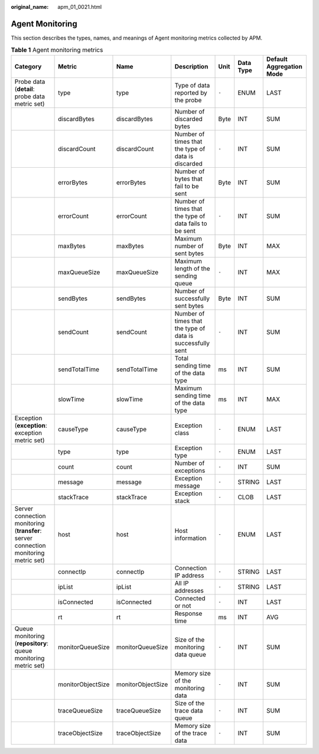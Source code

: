 :original_name: apm_01_0021.html

.. _apm_01_0021:

Agent Monitoring
================

This section describes the types, names, and meanings of Agent monitoring metrics collected by APM.

.. table:: **Table 1** Agent monitoring metrics

   +--------------------------------------------------------------------------------------+-------------------+-------------------+------------------------------------------------------------+-------+-----------+--------------------------+
   | Category                                                                             | Metric            | Name              | Description                                                | Unit  | Data Type | Default Aggregation Mode |
   +======================================================================================+===================+===================+============================================================+=======+===========+==========================+
   | Probe data (**detail**: probe data metric set)                                       | type              | type              | Type of data reported by the probe                         | ``-`` | ENUM      | LAST                     |
   +--------------------------------------------------------------------------------------+-------------------+-------------------+------------------------------------------------------------+-------+-----------+--------------------------+
   |                                                                                      | discardBytes      | discardBytes      | Number of discarded bytes                                  | Byte  | INT       | SUM                      |
   +--------------------------------------------------------------------------------------+-------------------+-------------------+------------------------------------------------------------+-------+-----------+--------------------------+
   |                                                                                      | discardCount      | discardCount      | Number of times that the type of data is discarded         | ``-`` | INT       | SUM                      |
   +--------------------------------------------------------------------------------------+-------------------+-------------------+------------------------------------------------------------+-------+-----------+--------------------------+
   |                                                                                      | errorBytes        | errorBytes        | Number of bytes that fail to be sent                       | Byte  | INT       | SUM                      |
   +--------------------------------------------------------------------------------------+-------------------+-------------------+------------------------------------------------------------+-------+-----------+--------------------------+
   |                                                                                      | errorCount        | errorCount        | Number of times that the type of data fails to be sent     | ``-`` | INT       | SUM                      |
   +--------------------------------------------------------------------------------------+-------------------+-------------------+------------------------------------------------------------+-------+-----------+--------------------------+
   |                                                                                      | maxBytes          | maxBytes          | Maximum number of sent bytes                               | Byte  | INT       | MAX                      |
   +--------------------------------------------------------------------------------------+-------------------+-------------------+------------------------------------------------------------+-------+-----------+--------------------------+
   |                                                                                      | maxQueueSize      | maxQueueSize      | Maximum length of the sending queue                        | ``-`` | INT       | MAX                      |
   +--------------------------------------------------------------------------------------+-------------------+-------------------+------------------------------------------------------------+-------+-----------+--------------------------+
   |                                                                                      | sendBytes         | sendBytes         | Number of successfully sent bytes                          | Byte  | INT       | SUM                      |
   +--------------------------------------------------------------------------------------+-------------------+-------------------+------------------------------------------------------------+-------+-----------+--------------------------+
   |                                                                                      | sendCount         | sendCount         | Number of times that the type of data is successfully sent | ``-`` | INT       | SUM                      |
   +--------------------------------------------------------------------------------------+-------------------+-------------------+------------------------------------------------------------+-------+-----------+--------------------------+
   |                                                                                      | sendTotalTime     | sendTotalTime     | Total sending time of the data type                        | ms    | INT       | SUM                      |
   +--------------------------------------------------------------------------------------+-------------------+-------------------+------------------------------------------------------------+-------+-----------+--------------------------+
   |                                                                                      | slowTime          | slowTime          | Maximum sending time of the data type                      | ms    | INT       | MAX                      |
   +--------------------------------------------------------------------------------------+-------------------+-------------------+------------------------------------------------------------+-------+-----------+--------------------------+
   | Exception (**exception**: exception metric set)                                      | causeType         | causeType         | Exception class                                            | ``-`` | ENUM      | LAST                     |
   +--------------------------------------------------------------------------------------+-------------------+-------------------+------------------------------------------------------------+-------+-----------+--------------------------+
   |                                                                                      | type              | type              | Exception type                                             | ``-`` | ENUM      | LAST                     |
   +--------------------------------------------------------------------------------------+-------------------+-------------------+------------------------------------------------------------+-------+-----------+--------------------------+
   |                                                                                      | count             | count             | Number of exceptions                                       | ``-`` | INT       | SUM                      |
   +--------------------------------------------------------------------------------------+-------------------+-------------------+------------------------------------------------------------+-------+-----------+--------------------------+
   |                                                                                      | message           | message           | Exception message                                          | ``-`` | STRING    | LAST                     |
   +--------------------------------------------------------------------------------------+-------------------+-------------------+------------------------------------------------------------+-------+-----------+--------------------------+
   |                                                                                      | stackTrace        | stackTrace        | Exception stack                                            | ``-`` | CLOB      | LAST                     |
   +--------------------------------------------------------------------------------------+-------------------+-------------------+------------------------------------------------------------+-------+-----------+--------------------------+
   | Server connection monitoring (**transfer**: server connection monitoring metric set) | host              | host              | Host information                                           | ``-`` | ENUM      | LAST                     |
   +--------------------------------------------------------------------------------------+-------------------+-------------------+------------------------------------------------------------+-------+-----------+--------------------------+
   |                                                                                      | connectIp         | connectIp         | Connection IP address                                      | ``-`` | STRING    | LAST                     |
   +--------------------------------------------------------------------------------------+-------------------+-------------------+------------------------------------------------------------+-------+-----------+--------------------------+
   |                                                                                      | ipList            | ipList            | All IP addresses                                           | ``-`` | STRING    | LAST                     |
   +--------------------------------------------------------------------------------------+-------------------+-------------------+------------------------------------------------------------+-------+-----------+--------------------------+
   |                                                                                      | isConnected       | isConnected       | Connected or not                                           | ``-`` | INT       | LAST                     |
   +--------------------------------------------------------------------------------------+-------------------+-------------------+------------------------------------------------------------+-------+-----------+--------------------------+
   |                                                                                      | rt                | rt                | Response time                                              | ms    | INT       | AVG                      |
   +--------------------------------------------------------------------------------------+-------------------+-------------------+------------------------------------------------------------+-------+-----------+--------------------------+
   | Queue monitoring (**repository**: queue monitoring metric set)                       | monitorQueueSize  | monitorQueueSize  | Size of the monitoring data queue                          | ``-`` | INT       | SUM                      |
   +--------------------------------------------------------------------------------------+-------------------+-------------------+------------------------------------------------------------+-------+-----------+--------------------------+
   |                                                                                      | monitorObjectSize | monitorObjectSize | Memory size of the monitoring data                         | ``-`` | INT       | SUM                      |
   +--------------------------------------------------------------------------------------+-------------------+-------------------+------------------------------------------------------------+-------+-----------+--------------------------+
   |                                                                                      | traceQueueSize    | traceQueueSize    | Size of the trace data queue                               | ``-`` | INT       | SUM                      |
   +--------------------------------------------------------------------------------------+-------------------+-------------------+------------------------------------------------------------+-------+-----------+--------------------------+
   |                                                                                      | traceObjectSize   | traceObjectSize   | Memory size of the trace data                              | ``-`` | INT       | SUM                      |
   +--------------------------------------------------------------------------------------+-------------------+-------------------+------------------------------------------------------------+-------+-----------+--------------------------+

